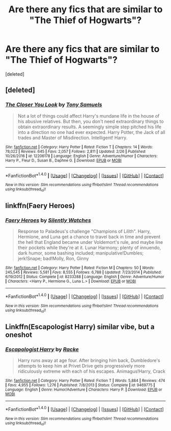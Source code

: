 #+TITLE: Are there any fics that are similar to "The Thief of Hogwarts"?

* Are there any fics that are similar to "The Thief of Hogwarts"?
:PROPERTIES:
:Score: 13
:DateUnix: 1492392554.0
:DateShort: 2017-Apr-17
:END:
[deleted]


** [deleted]
:PROPERTIES:
:Score: 6
:DateUnix: 1492464519.0
:DateShort: 2017-Apr-18
:END:

*** [[http://www.fanfiction.net/s/12206178/1/][*/The Closer You Look/*]] by [[https://www.fanfiction.net/u/7263482/Tony-Samuels][/Tony Samuels/]]

#+begin_quote
  Not a lot of things could affect Harry's mundane life in the house of his abusive relatives. But then, you don't need extraordinary things to obtain extraordinary results. A seemingly simple step pitched his life into a direction no one had ever expected. Harry Potter, the Jack of all trades and Master of Misdirection. Intelligent! Harry.
#+end_quote

^{/Site/: [[http://www.fanfiction.net/][fanfiction.net]] *|* /Category/: Harry Potter *|* /Rated/: Fiction T *|* /Chapters/: 14 *|* /Words/: 78,022 *|* /Reviews/: 645 *|* /Favs/: 2,057 *|* /Follows/: 2,811 *|* /Updated/: 2/26 *|* /Published/: 10/26/2016 *|* /id/: 12206178 *|* /Language/: English *|* /Genre/: Adventure/Humor *|* /Characters/: Harry P., Fleur D., Susan B., Daphne G. *|* /Download/: [[http://www.ff2ebook.com/old/ffn-bot/index.php?id=12206178&source=ff&filetype=epub][EPUB]] or [[http://www.ff2ebook.com/old/ffn-bot/index.php?id=12206178&source=ff&filetype=mobi][MOBI]]}

--------------

*FanfictionBot*^{1.4.0} *|* [[[https://github.com/tusing/reddit-ffn-bot/wiki/Usage][Usage]]] | [[[https://github.com/tusing/reddit-ffn-bot/wiki/Changelog][Changelog]]] | [[[https://github.com/tusing/reddit-ffn-bot/issues/][Issues]]] | [[[https://github.com/tusing/reddit-ffn-bot/][GitHub]]] | [[[https://www.reddit.com/message/compose?to=tusing][Contact]]]

^{/New in this version: Slim recommendations using/ ffnbot!slim! /Thread recommendations using/ linksub(thread_id)!}
:PROPERTIES:
:Author: FanfictionBot
:Score: 2
:DateUnix: 1492464572.0
:DateShort: 2017-Apr-18
:END:


** linkffn(Faery Heroes)
:PROPERTIES:
:Author: T0lias
:Score: 2
:DateUnix: 1492428040.0
:DateShort: 2017-Apr-17
:END:

*** [[http://www.fanfiction.net/s/8233288/1/][*/Faery Heroes/*]] by [[https://www.fanfiction.net/u/4036441/Silently-Watches][/Silently Watches/]]

#+begin_quote
  Response to Paladeus's challenge "Champions of Lilith". Harry, Hermione, and Luna get a chance to travel back in time and prevent the hell that England became under Voldemort's rule, and maybe line their pockets while they're at it. Lunar Harmony; plenty of innuendo, dark humor, some bashing included; manipulative!Dumbles; jerk!Snape; bad!Molly, Ron, Ginny
#+end_quote

^{/Site/: [[http://www.fanfiction.net/][fanfiction.net]] *|* /Category/: Harry Potter *|* /Rated/: Fiction M *|* /Chapters/: 50 *|* /Words/: 245,545 *|* /Reviews/: 5,581 *|* /Favs/: 8,555 *|* /Follows/: 6,788 *|* /Updated/: 7/23/2014 *|* /Published/: 6/19/2012 *|* /Status/: Complete *|* /id/: 8233288 *|* /Language/: English *|* /Genre/: Adventure/Humor *|* /Characters/: <Harry P., Hermione G., Luna L.> *|* /Download/: [[http://www.ff2ebook.com/old/ffn-bot/index.php?id=8233288&source=ff&filetype=epub][EPUB]] or [[http://www.ff2ebook.com/old/ffn-bot/index.php?id=8233288&source=ff&filetype=mobi][MOBI]]}

--------------

*FanfictionBot*^{1.4.0} *|* [[[https://github.com/tusing/reddit-ffn-bot/wiki/Usage][Usage]]] | [[[https://github.com/tusing/reddit-ffn-bot/wiki/Changelog][Changelog]]] | [[[https://github.com/tusing/reddit-ffn-bot/issues/][Issues]]] | [[[https://github.com/tusing/reddit-ffn-bot/][GitHub]]] | [[[https://www.reddit.com/message/compose?to=tusing][Contact]]]

^{/New in this version: Slim recommendations using/ ffnbot!slim! /Thread recommendations using/ linksub(thread_id)!}
:PROPERTIES:
:Author: FanfictionBot
:Score: 3
:DateUnix: 1492428057.0
:DateShort: 2017-Apr-17
:END:


** Linkffn(Escapologist Harry) similar vibe, but a oneshot
:PROPERTIES:
:Author: YellowMeaning
:Score: 1
:DateUnix: 1505667402.0
:DateShort: 2017-Sep-17
:END:

*** [[http://www.fanfiction.net/s/9469775/1/][*/Escapologist Harry/*]] by [[https://www.fanfiction.net/u/1890123/Racke][/Racke/]]

#+begin_quote
  Harry runs away at age four. After bringing him back, Dumbledore's attempts to keep him at Privet Drive gets progressively more ridiculously extreme with each of his escapes. Animagus!Harry, Crack
#+end_quote

^{/Site/: [[http://www.fanfiction.net/][fanfiction.net]] *|* /Category/: Harry Potter *|* /Rated/: Fiction T *|* /Words/: 5,884 *|* /Reviews/: 474 *|* /Favs/: 4,955 *|* /Follows/: 1,276 *|* /Published/: 7/8/2013 *|* /Status/: Complete *|* /id/: 9469775 *|* /Language/: English *|* /Genre/: Humor/Adventure *|* /Characters/: Harry P. *|* /Download/: [[http://www.ff2ebook.com/old/ffn-bot/index.php?id=9469775&source=ff&filetype=epub][EPUB]] or [[http://www.ff2ebook.com/old/ffn-bot/index.php?id=9469775&source=ff&filetype=mobi][MOBI]]}

--------------

*FanfictionBot*^{1.4.0} *|* [[[https://github.com/tusing/reddit-ffn-bot/wiki/Usage][Usage]]] | [[[https://github.com/tusing/reddit-ffn-bot/wiki/Changelog][Changelog]]] | [[[https://github.com/tusing/reddit-ffn-bot/issues/][Issues]]] | [[[https://github.com/tusing/reddit-ffn-bot/][GitHub]]] | [[[https://www.reddit.com/message/compose?to=tusing][Contact]]]

^{/New in this version: Slim recommendations using/ ffnbot!slim! /Thread recommendations using/ linksub(thread_id)!}
:PROPERTIES:
:Author: FanfictionBot
:Score: 1
:DateUnix: 1505667433.0
:DateShort: 2017-Sep-17
:END:
